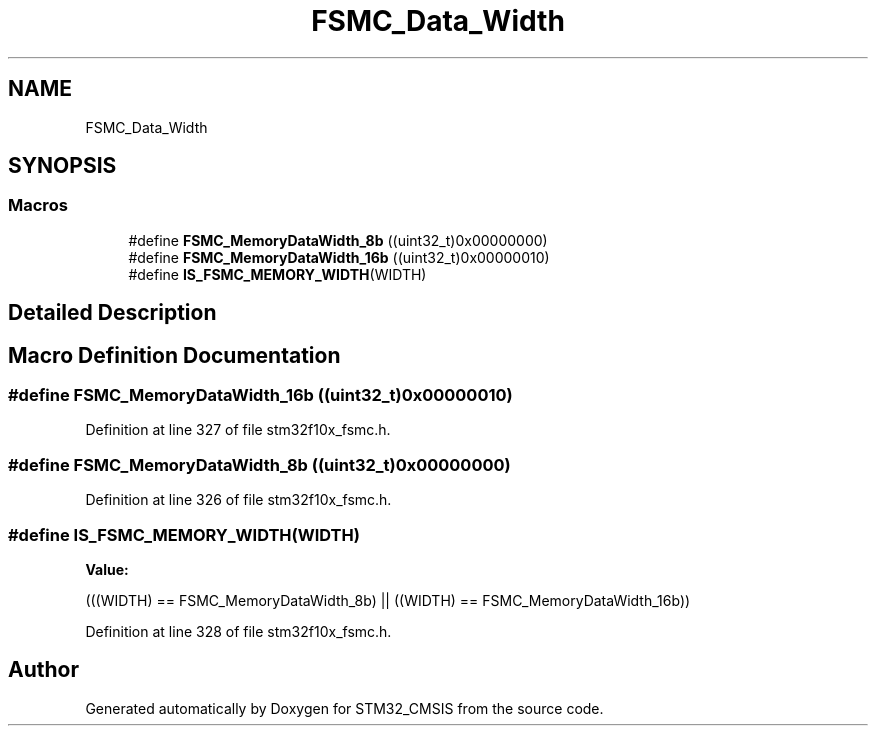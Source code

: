 .TH "FSMC_Data_Width" 3 "Sun Apr 16 2017" "STM32_CMSIS" \" -*- nroff -*-
.ad l
.nh
.SH NAME
FSMC_Data_Width
.SH SYNOPSIS
.br
.PP
.SS "Macros"

.in +1c
.ti -1c
.RI "#define \fBFSMC_MemoryDataWidth_8b\fP   ((uint32_t)0x00000000)"
.br
.ti -1c
.RI "#define \fBFSMC_MemoryDataWidth_16b\fP   ((uint32_t)0x00000010)"
.br
.ti -1c
.RI "#define \fBIS_FSMC_MEMORY_WIDTH\fP(WIDTH)"
.br
.in -1c
.SH "Detailed Description"
.PP 

.SH "Macro Definition Documentation"
.PP 
.SS "#define FSMC_MemoryDataWidth_16b   ((uint32_t)0x00000010)"

.PP
Definition at line 327 of file stm32f10x_fsmc\&.h\&.
.SS "#define FSMC_MemoryDataWidth_8b   ((uint32_t)0x00000000)"

.PP
Definition at line 326 of file stm32f10x_fsmc\&.h\&.
.SS "#define IS_FSMC_MEMORY_WIDTH(WIDTH)"
\fBValue:\fP
.PP
.nf
(((WIDTH) == FSMC_MemoryDataWidth_8b) || \
                                     ((WIDTH) == FSMC_MemoryDataWidth_16b))
.fi
.PP
Definition at line 328 of file stm32f10x_fsmc\&.h\&.
.SH "Author"
.PP 
Generated automatically by Doxygen for STM32_CMSIS from the source code\&.
